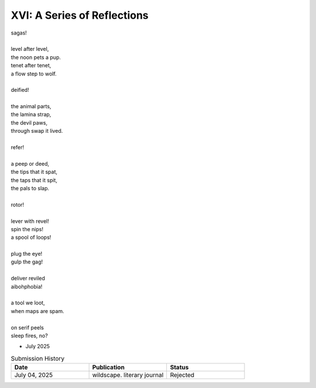 -----------------------------
XVI: A Series of Reflections
-----------------------------

| sagas!
|
| level after level,
| the noon pets a pup.
| tenet after tenet,
| a flow step to wolf.
|
| deified!
|
| the animal parts,
| the lamina strap,
| the devil paws,
| through swap it lived.
|
| refer!
|
| a peep or deed,
| the tips that it spat,
| the taps that it spit,
| the pals to slap.
| 
| rotor!
|
| lever with revel! 
| spin the nips!
| a spool of loops!
|
| plug the eye!
| gulp the gag!
|
| deliver reviled
| aibohphobia!
|
| a tool we loot,
| when maps are spam.
|
| on serif peels 
| sleep fires, no? 

- July 2025

.. list-table:: Submission History
  :widths: 15 15 15
  :header-rows: 1

  * - Date
    - Publication
    - Status
  * - July 04, 2025
    - wildscape. literary journal
    - Rejected

.. | Sometimes 
.. | mere circumstance 
.. | swings the sentence
.. | lever with revel
.. |
.. | Sometimes 
.. | such happenstance
.. | causes syntax 
.. | nips to spin
.. | 
.. | Sometimes 
.. | pure random chance
.. | is a rotor,
.. | spool of loops
.. |
.. | Often 
.. | we commandeer 
.. | the stolen 
.. | tool we loot.
.. |
.. | Often 
.. | we persevere 
.. | when charted
.. | maps are spam.
.. | 
.. | Often 
.. | we engineer 
.. | the missing 
.. | parts to strap.
.. |
.. | Always 
.. | the flowing quells
.. | deep-span
.. | nap-speed.
.. |
.. | Always
.. | the growing bells
.. | deliver reviled
.. | aibohphobia.
.. | 
.. | Always 
.. | the glowing spells
.. | on serif peels 
.. | sleep fires, no? 
.. 
.. | peep a ton
.. | or 
.. | not a peep, 
.. | oh pupil, 